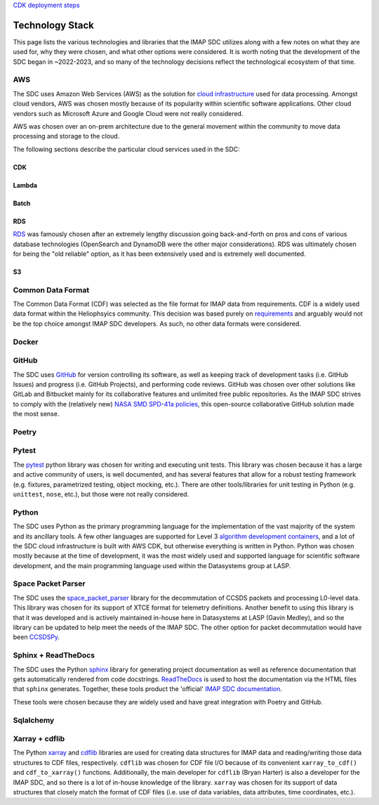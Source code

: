 `CDK deployment steps
<https://sds-data-manager.readthedocs.io/en/latest/cdk/cdk-deployment.html>`_

Technology Stack
----------------

This page lists the various technologies and libraries that the IMAP SDC
utilizes along with a few notes on what they are used for, why they were chosen,
and what other options were considered. It is worth noting that the development
of the SDC began in ~2022-2023, and so many of the technology decisions reflect
the technological ecosystem of that time.

AWS
^^^

The SDC uses Amazon Web Services (AWS) as the solution for `cloud
infrastructure <https://lasp.colorado.edu/galaxy/display/IMAP/SDC+Architecture>`_
used for data processing. Amongst cloud vendors, AWS was chosen mostly because
of its popularity within scientific software applications. Other cloud vendors
such as Microsoft Azure and Google Cloud were not really considered.

AWS was chosen over an on-prem architecture due to the general movement within
the community to move data processing and storage to the cloud.

The following sections describe the particular cloud services used in the SDC:

CDK
"""

Lambda
""""""

Batch
"""""

RDS
"""

`RDS <https://lasp.colorado.edu/galaxy/display/IMAP/SDC+Database+Tables>`_ was
famously chosen after an extremely lengthy discussion going back-and-forth on
pros and cons of various database technologies (OpenSearch and DynamoDB were the
other major considerations). RDS was ultimately chosen for being the "old
reliable" option, as it has been extensively used and is extremely well
documented.

S3
""


Common Data Format
^^^^^^^^^^^^^^^^^^

The Common Data Format (CDF) was selected as the file format for IMAP data from
requirements. CDF is a widely used data format within the Heliophsyics
community. This decision was based purely on `requirements
<https://lasp.colorado.edu/galaxy/display/IMAP/IMAP+SDC+to+Instrument+Team+ICD#IMAPSDCtoInstrumentTeamICD-1.3FormatStandards>`_
and arguably would not be the top choice amongst IMAP SDC developers. As such,
no other data formats were considered.

Docker
^^^^^^

GitHub
^^^^^^

The SDC uses `GitHub <https://github.com/IMAP-Science-Operations-Center>`_ for
version controlling its software, as well as keeping track of development tasks
(i.e. GitHub Issues) and progress (i.e. GitHub Projects), and performing code
reviews. GitHub was chosen over other solutions like GitLab and Bitbucket mainly
for its collaborative features and unlimited free public repositories. As the
IMAP SDC strives to comply with the (relatively new) `NASA SMD SPD-41a policies
<https://smd-cms.nasa.gov/wp-content/uploads/2023/08/smd-information-policy-spd-41a.pdf>`_,
this open-source collaborative GitHub solution made the most sense.

Poetry
^^^^^^


Pytest
^^^^^^

The `pytest <https://docs.pytest.org>`_ python library was chosen for writing
and executing unit tests. This library was chosen because it has a large and
active community of users, is well documented, and has several features that
allow for a robust testing framework (e.g. fixtures, parametrized testing,
object mocking, etc.). There are other tools/libraries for unit testing in
Python (e.g. ``unittest``, ``nose``, etc.), but those were not really
considered.


Python
^^^^^^

The SDC uses Python as the primary programming language for the implementation
of the vast majority of the system and its ancillary tools. A few other
languages are supported for Level 3 `algorithm development containers
<https://github.com/IMAP-Science-Operations-Center/imap_matlab_processing_example>`_,
and a lot of the SDC cloud infrastructure is built with AWS CDK, but otherwise
everything is written in Python. Python was chosen mostly because at the time of
development, it was the most widely used and supported language for scientific
software development, and the main programming language used within the
Datasystems group at LASP.


Space Packet Parser
^^^^^^^^^^^^^^^^^^^

The SDC uses the `space_packet_parser
<https://space-packet-parser.readthedocs.io/en/stable/>`_ library for the
decommutation of CCSDS packets and processing L0-level data. This library was
chosen for its support of XTCE format for telemetry definitions. Another benefit
to using this library is that it was developed and is actively maintained
in-house here in Datasystems at LASP (Gavin Medley), and so the library can be
updated to help meet the needs of the IMAP SDC. The other option for packet
decommutation would have been `CCSDSPy <https://docs.ccsdspy.org/en/latest/>`_.

Sphinx + ReadTheDocs
^^^^^^^^^^^^^^^^^^^^

The SDC uses the Python `sphinx <https://www.sphinx-doc.org/en/master/>`_
library for generating project documentation as well as reference documentation
that gets automatically rendered from code docstrings. `ReadTheDocs
<https://about.readthedocs.com/?ref=readthedocs.com>`_ is used to host the
documentation via the HTML files that ``sphinx`` generates. Together, these
tools product the 'official' `IMAP SDC documentation
<https://imap-processing.readthedocs.io>`_.

These tools were chosen because they are widely used and have great integration
with Poetry and GitHub.

Sqlalchemy
^^^^^^^^^^


Xarray + cdflib
^^^^^^^^^^^^^^^

The Python `xarray <https://docs.xarray.dev/en/stable/>`_ and `cdflib
<https://cdflib.readthedocs.io>`_ libraries are used for creating data
structures for IMAP data and reading/writing those data structures to CDF files,
respectively.  ``cdflib`` was chosen for CDF file I/O because of its convenient
``xarray_to_cdf()`` and ``cdf_to_xarray()`` functions. Additionally, the main
developer for ``cdflib`` (Bryan Harter) is also a developer for the IMAP SDC,
and so there is a lot of in-house knowledge of the library. ``xarray`` was
chosen for its support of data structures that closely match the format of CDF
files (i.e. use of data variables, data attributes, time coordinates, etc.).

